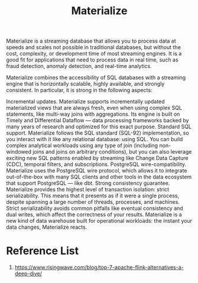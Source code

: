 :PROPERTIES:
:ID:       63c1af5a-3a21-499d-a93e-9bca084c66b2
:END:
#+title: Materialize
Materialize is a streaming database that allows you to process data at speeds and scales not possible in traditional databases, but without the cost, complexity, or development time of most streaming engines. It is a good fit for applications that need to process data in real time, such as fraud detection, anomaly detection, and real-time analytics.

Materialize combines the accessibility of SQL databases with a streaming engine that is horizontally scalable, highly available, and strongly consistent. In particular, it is strong in the following aspects:

Incremental updates. Materialize supports incrementally updated materialized views that are always fresh, even when using complex SQL statements, like multi-way joins with aggregations. Its engine is built on Timely and Differential Dataflow — data processing frameworks backed by many years of research and optimized for this exact purpose.
Standard SQL support. Materialize follows the SQL standard (SQL-92) implementation, so you interact with it like any relational database: using SQL. You can build complex analytical workloads using any type of join (including non-windowed joins and joins on arbitrary conditions), but you can also leverage exciting new SQL patterns enabled by streaming like Change Data Capture (CDC), temporal filters, and subscriptions.
PostgreSQL wire-compatibility. Materialize uses the PostgreSQL wire protocol, which allows it to integrate out-of-the-box with many SQL clients and other tools in the data ecosystem that support PostgreSQL — like dbt.
Strong consistency guarantee. Materialize provides the highest level of transaction isolation: strict serializability. This means that it presents as if it were a single process, despite spanning a large number of threads, processes, and machines. Strict serializability avoids common pitfalls like eventual consistency and dual writes, which affect the correctness of your results.
Materialize is a new kind of data warehouse built for operational workloads: the instant your data changes, Materialize reacts.

* Reference List
1. https://www.risingwave.com/blog/top-7-apache-flink-alternatives-a-deep-dive/

